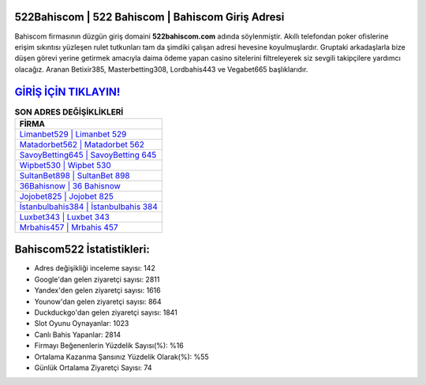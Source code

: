 ﻿522Bahiscom | 522 Bahiscom | Bahiscom Giriş Adresi
===================================

.. image:: images/bahiscom-giris.jpg
   :width: 600
   
Bahiscom firmasının düzgün giriş domaini **522bahiscom.com** adında söylenmiştir. Akıllı telefondan poker ofislerine erişim sıkıntısı yüzleşen rulet tutkunları tam da şimdiki çalışan adresi hevesine koyulmuşlardır. Gruptaki arkadaşlarla bize düşen görevi yerine getirmek amacıyla daima ödeme yapan casino sitelerini filtreleyerek siz sevgili takipçilere yardımcı olacağız. Aranan Betixir385, Masterbetting308, Lordbahis443 ve Vegabet665 başlıklarıdır.

`GİRİŞ İÇİN TIKLAYIN! <https://urlday.cc/git>`_
==============

.. list-table:: **SON ADRES DEĞİŞİKLİKLERİ**
   :widths: 100
   :header-rows: 1

   * - FİRMA
   * - `Limanbet529 | Limanbet 529 <limanbet529-limanbet-529-limanbet-giris-adresi.html>`_
   * - `Matadorbet562 | Matadorbet 562 <matadorbet562-matadorbet-562-matadorbet-giris-adresi.html>`_
   * - `SavoyBetting645 | SavoyBetting 645 <savoybetting645-savoybetting-645-savoybetting-giris-adresi.html>`_	 
   * - `Wipbet530 | Wipbet 530 <wipbet530-wipbet-530-wipbet-giris-adresi.html>`_	 
   * - `SultanBet898 | SultanBet 898 <sultanbet898-sultanbet-898-sultanbet-giris-adresi.html>`_ 
   * - `36Bahisnow | 36 Bahisnow <36bahisnow-36-bahisnow-bahisnow-giris-adresi.html>`_
   * - `Jojobet825 | Jojobet 825 <jojobet825-jojobet-825-jojobet-giris-adresi.html>`_	 
   * - `İstanbulbahis384 | İstanbulbahis 384 <istanbulbahis384-istanbulbahis-384-istanbulbahis-giris-adresi.html>`_
   * - `Luxbet343 | Luxbet 343 <luxbet343-luxbet-343-luxbet-giris-adresi.html>`_
   * - `Mrbahis457 | Mrbahis 457 <mrbahis457-mrbahis-457-mrbahis-giris-adresi.html>`_
	 
Bahiscom522 İstatistikleri:
===================================	 
* Adres değişikliği inceleme sayısı: 142
* Google'dan gelen ziyaretçi sayısı: 2811
* Yandex'den gelen ziyaretçi sayısı: 1616
* Younow'dan gelen ziyaretçi sayısı: 864
* Duckduckgo'dan gelen ziyaretçi sayısı: 1841
* Slot Oyunu Oynayanlar: 1023
* Canlı Bahis Yapanlar: 2814
* Firmayı Beğenenlerin Yüzdelik Sayısı(%): %16
* Ortalama Kazanma Şansınız Yüzdelik Olarak(%): %55
* Günlük Ortalama Ziyaretçi Sayısı: 74
